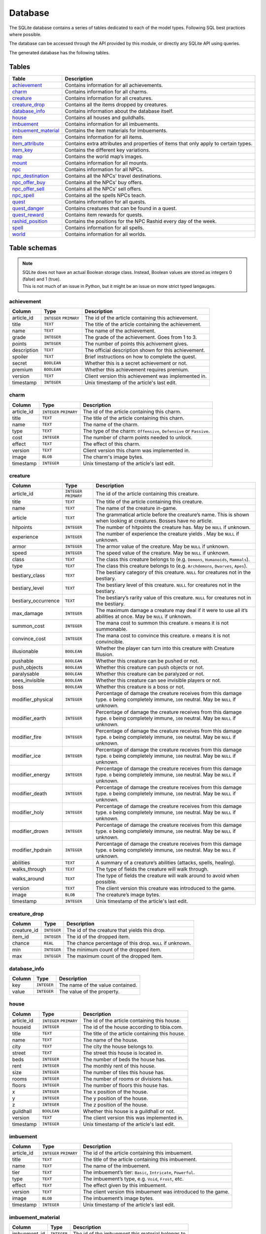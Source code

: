 Database
===============

The SQLite database contains a series of tables dedicated to each of the model types. Following SQL best practices where possible.

The database can be accessed through the API provided by this module, or directly any SQLite API using queries.

The generated database has the following tables.

Tables
------

+-----------------------+-------------------------------------------------+
|         Table         |                   Description                   |
+=======================+=================================================+
| `achievement`_        | Contains information for all achievements.      |
+-----------------------+-------------------------------------------------+
| `charm`_              | Contains information for all charms.            |
+-----------------------+-------------------------------------------------+
| `creature`_           | Contains information for all creatures.         |
+-----------------------+-------------------------------------------------+
| `creature_drop`_      | Contains all the items dropped by creatures.    |
+-----------------------+-------------------------------------------------+
| `database_info`_      | Contains information about the database itself. |
+-----------------------+-------------------------------------------------+
| `house`_              | Contains all houses and guildhalls.             |
+-----------------------+-------------------------------------------------+
| `imbuement`_          | Contains information for all imbuements.        |
+-----------------------+-------------------------------------------------+
| `imbuement_material`_ | Contains the item materials for imbuements.     |
+-----------------------+-------------------------------------------------+
| `item`_               | Contains information for all items.             |
+-----------------------+-------------------------------------------------+
| `item_attribute`_     | Contains extra attributes and properties of     |
|                       | items that only apply to certain types.         |
+-----------------------+-------------------------------------------------+
| `item_key`_           | Contains the different key variations.          |
+-----------------------+-------------------------------------------------+
| `map`_                | Contains the world map’s images.                |
+-----------------------+-------------------------------------------------+
| `mount`_              | Contains information for all mounts.            |
+-----------------------+-------------------------------------------------+
| `npc`_                | Contains information for all NPCs.              |
+-----------------------+-------------------------------------------------+
| `npc_destination`_    | Contains all the NPCs’ travel destinations.     |
+-----------------------+-------------------------------------------------+
| `npc_offer_buy`_      | Contains all the NPCs’ buy offers.              |
+-----------------------+-------------------------------------------------+
| `npc_offer_sell`_     | Contains all the NPCs’ sell offers.             |
+-----------------------+-------------------------------------------------+
| `npc_spell`_          | Contains all the spells NPCs teach.             |
+-----------------------+-------------------------------------------------+
| `quest`_              | Contains information for all quests.            |
+-----------------------+-------------------------------------------------+
| `quest_danger`_       | Contains creatures that can be found in a       |
|                       | quest.                                          |
+-----------------------+-------------------------------------------------+
| `quest_reward`_       | Contains item rewards for quests.               |
+-----------------------+-------------------------------------------------+
| `rashid_position`_    | Contains the positions for the NPC Rashid       |
|                       | every day of the week.                          |
+-----------------------+-------------------------------------------------+
| `spell`_              | Contains information for all spells.            |
+-----------------------+-------------------------------------------------+
| `world`_              | Contains information for all worlds.            |
+-----------------------+-------------------------------------------------+


Table schemas
-------------

.. note::

    | SQLite does not have an actual Boolean storage class. Instead, Boolean values are stored as integers 0 (false) and 1 (true).
    | This is not much of an issue in Python, but it might be an issue on more strict typed langauges.

achievement
~~~~~~~~~~~
+-------------+-------------+------------------------------------------------------+
|   Column    |    Type     |                     Description                      |
+=============+=============+======================================================+
| article_id  | ``INTEGER`` | The id of the article containing this achievement.   |
|             | ``PRIMARY`` |                                                      |
+-------------+-------------+------------------------------------------------------+
| title       | ``TEXT``    | The title of the article containing the achievement. |
+-------------+-------------+------------------------------------------------------+
| name        | ``TEXT``    | The name of the achievement.                         |
+-------------+-------------+------------------------------------------------------+
| grade       | ``INTEGER`` | The grade of the achievement. Goes from 1 to 3.      |
+-------------+-------------+------------------------------------------------------+
| points      | ``INTEGER`` | The number of points this achivement gives.          |
+-------------+-------------+------------------------------------------------------+
| description | ``TEXT``    | The official description shown for                   |
|             |             | this achievement.                                    |
+-------------+-------------+------------------------------------------------------+
| spoiler     | ``TEXT``    | Brief instructions on how to                         |
|             |             | complete the quest.                                  |
+-------------+-------------+------------------------------------------------------+
| secret      | ``BOOLEAN`` | Whether this is a secret                             |
|             |             | achievement or not.                                  |
+-------------+-------------+------------------------------------------------------+
| premium     | ``BOOLEAN`` | Whether this achievement requires                    |
|             |             | premium.                                             |
+-------------+-------------+------------------------------------------------------+
| version     | ``TEXT``    | Client version this achievement                      |
|             |             | was implemented in.                                  |
+-------------+-------------+------------------------------------------------------+
| timestamp   | ``INTEGER`` | Unix timestamp of the article's last edit.           |
+-------------+-------------+------------------------------------------------------+

charm
~~~~~
+------------+-------------+---------------------------------------------------------------------+
|   Column   |    Type     |                             Description                             |
+============+=============+=====================================================================+
| article_id | ``INTEGER`` | The id of the article containing this charm.                        |
|            | ``PRIMARY`` |                                                                     |
+------------+-------------+---------------------------------------------------------------------+
| title      | ``TEXT``    | The title of the article containing this charn.                     |
+------------+-------------+---------------------------------------------------------------------+
| name       | ``TEXT``    | The name of the charm.                                              |
+------------+-------------+---------------------------------------------------------------------+
| type       | ``TEXT``    | The type of the charm: ``Offensive``, ``Defensive`` or ``Passive``. |
+------------+-------------+---------------------------------------------------------------------+
| cost       | ``INTEGER`` | The number of charm points needed to unlock.                        |
+------------+-------------+---------------------------------------------------------------------+
| effect     | ``TEXT``    | The effect of this charm.                                           |
+------------+-------------+---------------------------------------------------------------------+
| version    | ``TEXT``    | Client version this charm  was implemented in.                      |
+------------+-------------+---------------------------------------------------------------------+
| image      | ``BLOB``    | The charm's image bytes.                                            |
+------------+-------------+---------------------------------------------------------------------+
| timestamp  | ``INTEGER`` | Unix timestamp of the article's last edit.                          |
+------------+-------------+---------------------------------------------------------------------+


creature
~~~~~~~~~
+---------------------+-------------+-----------------------------------------------------+
|       Column        |    Type     |                     Description                     |
+=====================+=============+=====================================================+
| article_id          | ``INTEGER`` | The id of the article containing this creature.     |
|                     | ``PRIMARY`` |                                                     |
+---------------------+-------------+-----------------------------------------------------+
| title               | ``TEXT``    | The title of the article containing this creature.  |
+---------------------+-------------+-----------------------------------------------------+
| name                | ``TEXT``    | The name of the creature in-game.                   |
+---------------------+-------------+-----------------------------------------------------+
| article             | ``TEXT``    | The grammatical article before the creature’s name. |
|                     |             | This is shown when looking at creatures.            |
|                     |             | Bosses have no article.                             |
+---------------------+-------------+-----------------------------------------------------+
| hitpoints           | ``INTEGER`` | The number of hitpoints the creature has.           |
|                     |             | May be ``NULL`` if unknown.                         |
+---------------------+-------------+-----------------------------------------------------+
| experience          | ``INTEGER`` | The number of experience the creature yields .      |
|                     |             | May be ``NULL`` if unknown.                         |
+---------------------+-------------+-----------------------------------------------------+
| armor               | ``INTEGER`` | The armor value of the creature.                    |
|                     |             | May be ``NULL`` if unknown.                         |
+---------------------+-------------+-----------------------------------------------------+
| speed               | ``INTEGER`` | The speed value of the creature.                    |
|                     |             | May be ``NULL`` if unknown.                         |
+---------------------+-------------+-----------------------------------------------------+
| class               | ``TEXT``    | The class this creature belongs to                  |
|                     |             | (e.g. ``Demons``, ``Humanoids``,                    |
|                     |             | ``Mammals``).                                       |
+---------------------+-------------+-----------------------------------------------------+
| type                | ``TEXT``    | The class this creature belongs to                  |
|                     |             | (e.g. ``Archdemons``, ``Dwarves``,                  |
|                     |             | ``Apes``).                                          |
+---------------------+-------------+-----------------------------------------------------+
| bestiary_class      | ``TEXT``    | The bestiary category of this                       |
|                     |             | creature. ``NULL`` for creatures                    |
|                     |             | not in the bestiary.                                |
+---------------------+-------------+-----------------------------------------------------+
| bestiary_level      | ``TEXT``    | The bestiary level of this                          |
|                     |             | creature. ``NULL`` for creatures                    |
|                     |             | not in the bestiary.                                |
+---------------------+-------------+-----------------------------------------------------+
| bestiary_occurrence | ``TEXT``    | The bestiary’s rarity value of                      |
|                     |             | this creature. ``NULL`` for                         |
|                     |             | creatures not in the bestiary.                      |
+---------------------+-------------+-----------------------------------------------------+
| max_damage          | ``INTEGER`` | The maximum damage a creature may                   |
|                     |             | deal if it were to use all it’s                     |
|                     |             | abilities at once. May be ``NULL``                  |
|                     |             | if unknown.                                         |
+---------------------+-------------+-----------------------------------------------------+
| summon_cost         | ``INTEGER`` | The mana cost to summon this                        |
|                     |             | creature. ``0`` means it is not                     |
|                     |             | summonable.                                         |
+---------------------+-------------+-----------------------------------------------------+
| convince_cost       | ``INTEGER`` | The mana cost to convince this                      |
|                     |             | creature. ``0`` means it is not                     |
|                     |             | convincible.                                        |
+---------------------+-------------+-----------------------------------------------------+
| illusionable        | ``BOOLEAN`` | Whether the player can turn into                    |
|                     |             | this creature with Creature                         |
|                     |             | Illusion.                                           |
+---------------------+-------------+-----------------------------------------------------+
| pushable            | ``BOOLEAN`` | Whether this creature can be pushed or not.         |
+---------------------+-------------+-----------------------------------------------------+
| push_objects        | ``BOOLEAN`` | Whether this creature can push objects or not.      |
+---------------------+-------------+-----------------------------------------------------+
| paralysable         | ``BOOLEAN`` | Whether this creature can be paralyzed or not.      |
+---------------------+-------------+-----------------------------------------------------+
| sees_invisible      | ``BOOLEAN`` | Whether this creature can see                       |
|                     |             | invisible players or not.                           |
+---------------------+-------------+-----------------------------------------------------+
| boss                | ``BOOLEAN`` | Whether this creature is a boss or                  |
|                     |             | not.                                                |
+---------------------+-------------+-----------------------------------------------------+
| modifier_physical   | ``INTEGER`` | Percentage of damage the creature                   |
|                     |             | receives from this damage type.                     |
|                     |             | ``0`` being completely immune,                      |
|                     |             | ``100`` neutral. May be ``NULL``                    |
|                     |             | if unknown.                                         |
+---------------------+-------------+-----------------------------------------------------+
| modifier_earth      | ``INTEGER`` | Percentage of damage the creature                   |
|                     |             | receives from this damage type.                     |
|                     |             | ``0`` being completely immune,                      |
|                     |             | ``100`` neutral. May be ``NULL``                    |
|                     |             | if unknown.                                         |
+---------------------+-------------+-----------------------------------------------------+
| modifier_fire       | ``INTEGER`` | Percentage of damage the creature                   |
|                     |             | receives from this damage type.                     |
|                     |             | ``0`` being completely immune,                      |
|                     |             | ``100`` neutral. May be ``NULL``                    |
|                     |             | if unknown.                                         |
+---------------------+-------------+-----------------------------------------------------+
| modifier_ice        | ``INTEGER`` | Percentage of damage the creature                   |
|                     |             | receives from this damage type.                     |
|                     |             | ``0`` being completely immune,                      |
|                     |             | ``100`` neutral. May be ``NULL``                    |
|                     |             | if unknown.                                         |
+---------------------+-------------+-----------------------------------------------------+
| modifier_energy     | ``INTEGER`` | Percentage of damage the creature                   |
|                     |             | receives from this damage type.                     |
|                     |             | ``0`` being completely immune,                      |
|                     |             | ``100`` neutral. May be ``NULL``                    |
|                     |             | if unknown.                                         |
+---------------------+-------------+-----------------------------------------------------+
| modifier_death      | ``INTEGER`` | Percentage of damage the creature                   |
|                     |             | receives from this damage type.                     |
|                     |             | ``0`` being completely immune,                      |
|                     |             | ``100`` neutral. May be ``NULL``                    |
|                     |             | if unknown.                                         |
+---------------------+-------------+-----------------------------------------------------+
| modifier_holy       | ``INTEGER`` | Percentage of damage the creature                   |
|                     |             | receives from this damage type.                     |
|                     |             | ``0`` being completely immune,                      |
|                     |             | ``100`` neutral. May be ``NULL``                    |
|                     |             | if unknown.                                         |
+---------------------+-------------+-----------------------------------------------------+
| modifier_drown      | ``INTEGER`` | Percentage of damage the creature                   |
|                     |             | receives from this damage type.                     |
|                     |             | ``0`` being completely immune,                      |
|                     |             | ``100`` neutral. May be ``NULL``                    |
|                     |             | if unknown.                                         |
+---------------------+-------------+-----------------------------------------------------+
| modifier_hpdrain    | ``INTEGER`` | Percentage of damage the creature                   |
|                     |             | receives from this damage type.                     |
|                     |             | ``0`` being completely immune,                      |
|                     |             | ``100`` neutral. May be ``NULL``                    |
|                     |             | if unknown.                                         |
+---------------------+-------------+-----------------------------------------------------+
| abilities           | ``TEXT``    | A summary of a creature’s                           |
|                     |             | abilities (attacks, spells,                         |
|                     |             | healing).                                           |
+---------------------+-------------+-----------------------------------------------------+
| walks_through       | ``TEXT``    | The type of fields the creature                     |
|                     |             | will walk through.                                  |
+---------------------+-------------+-----------------------------------------------------+
| walks_around        | ``TEXT``    | The type of fields the creature                     |
|                     |             | will walk around to avoid when                      |
|                     |             | possible.                                           |
+---------------------+-------------+-----------------------------------------------------+
| version             | ``TEXT``    | The client version this creature                    |
|                     |             | was introduced to the game.                         |
+---------------------+-------------+-----------------------------------------------------+
| image               | ``BLOB``    | The creature’s image bytes.                         |
+---------------------+-------------+-----------------------------------------------------+
| timestamp           | ``INTEGER`` | Unix timestamp of the article's last edit.          |
+---------------------+-------------+-----------------------------------------------------+

creature_drop
~~~~~~~~~~~~~
+-------------+-------------+----------------------------------------------------------+
| Column      | Type        | Description                                              |
+=============+=============+==========================================================+
| creature_id | ``INTEGER`` | The id of the creature that yields this drop.            |
+-------------+-------------+----------------------------------------------------------+
| item_id     | ``INTEGER`` | The id of the dropped item.                              |
+-------------+-------------+----------------------------------------------------------+
| chance      | ``REAL``    | The chance percentage of this drop. ``NULL`` if unknown. |
+-------------+-------------+----------------------------------------------------------+
| min         | ``INTEGER`` | The minimum count of the dropped item.                   |
+-------------+-------------+----------------------------------------------------------+
| max         | ``INTEGER`` | The maximum count of the dropped item.                   |
+-------------+-------------+----------------------------------------------------------+

database_info
~~~~~~~~~~~~~
+--------+-------------+----------------------------------+
| Column | Type        | Description                      |
+========+=============+==================================+
| key    | ``INTEGER`` | The name of the value contained. |
+--------+-------------+----------------------------------+
| value  | ``INTEGER`` | The value of the property.       |
+--------+-------------+----------------------------------+

house
~~~~~
+------------+-------------+-------------------------------------------------+
|   Column   |    Type     |                   Description                   |
+============+=============+=================================================+
| article_id | ``INTEGER`` | The id of the article containing this house.    |
|            | ``PRIMARY`` |                                                 |
+------------+-------------+-------------------------------------------------+
| houseid    | ``INTEGER`` | The id of the house according to tibia.com.     |
+------------+-------------+-------------------------------------------------+
| title      | ``TEXT``    | The title of the article containing this house. |
+------------+-------------+-------------------------------------------------+
| name       | ``TEXT``    | The name of the house.                          |
+------------+-------------+-------------------------------------------------+
| city       | ``TEXT``    | The city the house belongs to.                  |
+------------+-------------+-------------------------------------------------+
| street     | ``TEXT``    | The street this house is located in.            |
+------------+-------------+-------------------------------------------------+
| beds       | ``INTEGER`` | The number of beds the house has.               |
+------------+-------------+-------------------------------------------------+
| rent       | ``INTEGER`` | The monthly rent of this house.                 |
+------------+-------------+-------------------------------------------------+
| size       | ``INTEGER`` | The number of tiles this house has.             |
+------------+-------------+-------------------------------------------------+
| rooms      | ``INTEGER`` | The number of rooms or divisions has.           |
+------------+-------------+-------------------------------------------------+
| floors     | ``INTEGER`` | The number of floors this house has.            |
+------------+-------------+-------------------------------------------------+
| x          | ``INTEGER`` | The x position of the house.                    |
+------------+-------------+-------------------------------------------------+
| y          | ``INTEGER`` | The y position of the house.                    |
+------------+-------------+-------------------------------------------------+
| z          | ``INTEGER`` | The z position of the house.                    |
+------------+-------------+-------------------------------------------------+
| guildhall  | ``BOOLEAN`` | Whether this house is a guildhall or not.       |
+------------+-------------+-------------------------------------------------+
| version    | ``TEXT``    | The client version this was implemented in.     |
+------------+-------------+-------------------------------------------------+
| timestamp  | ``INTEGER`` | Unix timestamp of the article's last edit.      |
+------------+-------------+-------------------------------------------------+

imbuement
~~~~~~~~~
+------------+-------------+----------------------------------------------------------------+
|   Column   |    Type     |                          Description                           |
+============+=============+================================================================+
| article_id | ``INTEGER`` | The id of the article containing this imbuement.               |
|            | ``PRIMARY`` |                                                                |
+------------+-------------+----------------------------------------------------------------+
| title      | ``TEXT``    | The title of the article containing this imbuement.            |
+------------+-------------+----------------------------------------------------------------+
| name       | ``TEXT``    | The name of the imbuement.                                     |
+------------+-------------+----------------------------------------------------------------+
| tier       | ``TEXT``    | The imbuement’s tier: ``Basic``,  ``Intricate``, ``Powerful``. |
+------------+-------------+----------------------------------------------------------------+
| type       | ``TEXT``    | The imbuement’s type, e.g.  ``Void``, ``Frost``, etc.          |
+------------+-------------+----------------------------------------------------------------+
| effect     | ``TEXT``    | The effect given by this imbuement.                            |
+------------+-------------+----------------------------------------------------------------+
| version    | ``TEXT``    | The client version this imbuement                              |
|            |             | was introduced to the game.                                    |
+------------+-------------+----------------------------------------------------------------+
| image      | ``BLOB``    | The imbuement’s image bytes.                                   |
+------------+-------------+----------------------------------------------------------------+
| timestamp  | ``INTEGER`` | Unix timestamp of the article's last edit.                     |
+------------+-------------+----------------------------------------------------------------+

imbuement_material
~~~~~~~~~~~~~~~~~~
+--------------+-------------+--------------------------------------------------+
| Column       | Type        | Description                                      |
+==============+=============+==================================================+
| imbuement_id | ``INTEGER`` | The id of the imbuement this material belongs to |
+--------------+-------------+--------------------------------------------------+
| item_id      | ``INTEGER`` | The id of the item material.                     |
+--------------+-------------+--------------------------------------------------+
| amount       | ``INTEGER`` | The amount of items needed.                      |
+--------------+-------------+--------------------------------------------------+

item
~~~~
+-------------+-------------+------------------------------------------------+
|   Column    |    Type     |                  Description                   |
+=============+=============+================================================+
| article_id  | ``INTEGER`` | The id of the article containing this item.    |
|             | ``PRIMARY`` |                                                |
+-------------+-------------+------------------------------------------------+
| title       | ``TEXT``    | The title of the article containing this item. |
+-------------+-------------+------------------------------------------------+
| name        | ``TEXT``    | The actual name of the item in-game.           |
+-------------+-------------+------------------------------------------------+
| stackable   | ``BOOLEAN`` | Whether this item is stackable or not.         |
+-------------+-------------+------------------------------------------------+
| value       | ``INTEGER`` | The maximum value of this item                 |
|             |             | when sold to NPCs                              |
+-------------+-------------+------------------------------------------------+
| price       | ``INTEGER`` | The maximum price of this item                 |
|             |             | when bought from NPCs.                         |
+-------------+-------------+------------------------------------------------+
| weight      | ``REAL``    | The weight of this item in ounces.             |
+-------------+-------------+------------------------------------------------+
| class       | ``TEXT``    | The class this item belongs to                 |
|             |             | (e.g. ``Body Equipment`` , ``Weapons``).       |
+-------------+-------------+------------------------------------------------+
| type        | ``TEXT``    | The category this item belongs to              |
|             |             | (e.g. ``Helmets``, ``Club Weapons``).          |
+-------------+-------------+------------------------------------------------+
| flavor_text | ``TEXT``    | The extra text that is displayed               |
|             |             | when some items are looked at.                 |
+-------------+-------------+------------------------------------------------+
| client_id   | ``INTEGER`` | The client id of the item.                     |
+-------------+-------------+------------------------------------------------+
| version     | ``TEXT``    | The client version this item was               |
|             |             | introduced to the game.                        |
+-------------+-------------+------------------------------------------------+
| image       | ``BLOB``    | The item’s image bytes.                        |
+-------------+-------------+------------------------------------------------+
| timestamp   | ``INTEGER`` | Unix timestamp of the article's last edit.     |
+-------------+-------------+------------------------------------------------+

item_attribute
~~~~~~~~~~~~~~
+---------+-------------+-----------------------------------------------+
| Column  |    Type     |                  Description                  |
+=========+=============+===============================================+
| item_id | ``INTEGER`` | The id of the item this attribute belongs to. |
+---------+-------------+-----------------------------------------------+
| name    | ``TEXT``    | The name of the attribute.                    |
+---------+-------------+-----------------------------------------------+
| value   | ``TEXT``    | The value of the attribute.                   |
+---------+-------------+-----------------------------------------------+

item_key
~~~~~~~~
+------------+-------------+-----------------------------------------------+
|   Column   |    Type     |                  Description                  |
+============+=============+===============================================+
| article_id | ``INTEGER`` | The id of the article containing this key.    |
|            | ``PRIMARY`` |                                               |
+------------+-------------+-----------------------------------------------+
| title      | ``TEXT``    | The title of the article containing this key. |
+------------+-------------+-----------------------------------------------+
| number     | ``INTEGER`` | The number of this key, without padding       |
|            |             | (e.g. Key 0555’s                              |
|            |             | ``number`` would be ``555``).                 |
+------------+-------------+-----------------------------------------------+
| item_id    | ``INTEGER`` | The item id of the key.                       |
+------------+-------------+-----------------------------------------------+
| name       | ``TEXT``    | Name(s) this key usually receives by players. |
+------------+-------------+-----------------------------------------------+
| material   | ``TEXT``    | The material this key is made of.             |
+------------+-------------+-----------------------------------------------+
| location   | ``TEXT``    | General location of this key.                 |
+------------+-------------+-----------------------------------------------+
| origin     | ``TEXT``    | How this key is obtained.                     |
+------------+-------------+-----------------------------------------------+
| notes      | ``TEXT``    | Where this key is used or other notes.        |
+------------+-------------+-----------------------------------------------+
| version    | ``TEXT``    | The client version this key was               |
|            |             | introduced to the game.                       |
+------------+-------------+-----------------------------------------------+
| timestamp  | ``INTEGER`` | Unix timestamp of the article's last edit.    |
+------------+-------------+-----------------------------------------------+

map
~~~
+--------+-------------+-----------------------------------------------------+
| Column |    Type     |                     Description                     |
+========+=============+=====================================================+
| z      | ``INTEGER`` | The floor’s level, where 7 is the ground floor.     |
|        | ``PRIMARY`` |                                                     |
+--------+-------------+-----------------------------------------------------+
| image  | ``BLOB``    | The map’s image for that that floor, in PNG format. |
+--------+-------------+-----------------------------------------------------+


mount
~~~~~
+---------------+-------------+-----------------------------------------------------------------+
|    Column     |    Type     |                           Description                           |
+===============+=============+=================================================================+
| article_id    | ``INTEGER`` | The id of the article containing this mount.                    |
|               | ``PRIMARY`` |                                                                 |
+---------------+-------------+-----------------------------------------------------------------+
| title         | ``TEXT``    | The title of the article containing the mount.                  |
+---------------+-------------+-----------------------------------------------------------------+
| name          | ``TEXT``    | The name of the mount.                                          |
+---------------+-------------+-----------------------------------------------------------------+
| speed         | ``INTEGER`` | The speed given by the mount.                                   |
+---------------+-------------+-----------------------------------------------------------------+
| taming_method | ``TEXT``    | A brief description on how the mount is obtained.               |
+---------------+-------------+-----------------------------------------------------------------+
| buyable       | ``BOOLEAN`` | Whether the mount can be bought from the store or not.          |
+---------------+-------------+-----------------------------------------------------------------+
| price         | ``INTEGER`` | The price in Tibia coins to buy the mount.                      |
+---------------+-------------+-----------------------------------------------------------------+
| achievement   | ``TEXT``    | The achievement obtained for obtaining this mount.              |
+---------------+-------------+-----------------------------------------------------------------+
| light_color   | ``INTEGER`` | The color of the light emitted by this mount, if any.           |
+---------------+-------------+-----------------------------------------------------------------+
| light_radius  | ``INTEGER`` | The radius of the light emitted by this mount, if any.          |
+---------------+-------------+-----------------------------------------------------------------+
| version       | ``TEXT``    | The client version where this mount was introduced to the game. |
+---------------+-------------+-----------------------------------------------------------------+
| image         | ``BLOB``    | The mount's image bytes.                                        |
+---------------+-------------+-----------------------------------------------------------------+
| timestamp     | ``INTEGER`` | Unix timestamp of the article's last edit.                      |
+---------------+-------------+-----------------------------------------------------------------+


npc
~~~
+------------+-------------+--------------------------------------------------+
|   Column   |    Type     |                   Description                    |
+============+=============+==================================================+
| article_id | ``INTEGER`` | The id of the article containing this NPC.       |
|            | ``PRIMARY`` |                                                  |
+------------+-------------+--------------------------------------------------+
| title      | ``TEXT``    | The title of the article containing the NPC.     |
+------------+-------------+--------------------------------------------------+
| name       | ``TEXT``    | The actual name of the NPC in-game.              |
+------------+-------------+--------------------------------------------------+
| gender     | ``TEXT``    | The gender of the NPC in-game.                   |
+------------+-------------+--------------------------------------------------+
| race       | ``TEXT``    | The race of the NPC in-game.                     |
+------------+-------------+--------------------------------------------------+
| job        | ``TEXT``    | The NPC job                                      |
+------------+-------------+--------------------------------------------------+
| city       | ``TEXT``    | City where the npc is found.                     |
+------------+-------------+--------------------------------------------------+
| location   | ``TEXT``    | The location where the NPC is found.             |
+------------+-------------+--------------------------------------------------+
| x          | ``INTEGER`` | The x position where the NPC is usually located. |
+------------+-------------+--------------------------------------------------+
| y          | ``INTEGER`` | The y position where the NPC is usually located. |
+------------+-------------+--------------------------------------------------+
| z          | ``INTEGER`` | The z position where the NPC is usually located. |
+------------+-------------+--------------------------------------------------+
| version    | ``TEXT``    | The client version this NPC was introduced to    |
|            |             | to the game.                                     |
+------------+-------------+--------------------------------------------------+
| image      | ``BLOB``    | The NPC's image bytes.                           |
+------------+-------------+--------------------------------------------------+
| timestamp  | ``INTEGER`` | Unix timestamp of the article's last edit.       |
+------------+-------------+--------------------------------------------------+

npc_destination
~~~~~~~~~~~~~~~
+--------+-------------+------------------------------------+
| Column |    Type     |            Description             |
+========+=============+====================================+
| npc_id | ``INTEGER`` | The id of the npc this destination |
|        |             | belongs to.                        |
+--------+-------------+------------------------------------+
| name   | ``TEXT``    | The name of the place this npc can |
|        |             | take you to.                       |
+--------+-------------+------------------------------------+
| price  | ``TEXT``    | The price to travel to the         |
|        |             | destination with this npc.         |
+--------+-------------+------------------------------------+
| notes  | ``INTEGER`` | Extra notes for this destination,  |
|        |             | like extra requirements or         |
|        |             | exceptions.                        |
+--------+-------------+------------------------------------+

npc_offer_buy
~~~~~~~~~~~~~
+----------+-------------+---------------------------------+
|  Column  |    Type     |           Description           |
+==========+=============+=================================+
| npc_id   | ``INTEGER`` | The id of the npc this offer    |
|          |             | belongs to                      |
+----------+-------------+---------------------------------+
| item_id  | ``INTEGER`` | The id of the item this offer   |
|          |             | refers to                       |
+----------+-------------+---------------------------------+
| value    | ``TEXT``    | The value of the offer          |
+----------+-------------+---------------------------------+
| currency | ``INTEGER`` | The id of the item used as      |
|          |             | currency in this offer. In most |
|          |             | cases this is the id of gold    |
|          |             | coins.                          |
+----------+-------------+---------------------------------+

npc_offer_sell
~~~~~~~~~~~~~~
+----------+-------------+---------------------------------+
|  Column  |    Type     |           Description           |
+==========+=============+=================================+
| npc_id   | ``INTEGER`` | The id of the npc this offer    |
|          |             | belongs to                      |
+----------+-------------+---------------------------------+
| item_id  | ``INTEGER`` | The id of the item this offer   |
|          |             | refers to                       |
+----------+-------------+---------------------------------+
| value    | ``TEXT``    | The value of the offer          |
+----------+-------------+---------------------------------+
| currency | ``INTEGER`` | The id of the item used as      |
|          |             | currency in this offer. In most |
|          |             | cases this is the id of gold    |
|          |             | coins.                          |
+----------+-------------+---------------------------------+

npc_spell
~~~~~~~~~
+----------+-------------+--------------------------------------------+
|  Column  |    Type     |                Description                 |
+==========+=============+============================================+
| npc_id   | ``INTEGER`` | The id of the npc that teaches this spell. |
+----------+-------------+--------------------------------------------+
| spell_id | ``INTEGER`` | The id of the spell this npc teaches.      |
+----------+-------------+--------------------------------------------+
| knight   | ``BOOLEAN`` | Whether this NPC teaches this spell to     |
|          |             | knights.                                   |
+----------+-------------+--------------------------------------------+
| sorcerer | ``BOOLEAN`` | Whether this NPC teaches this spell to     |
|          |             | sorcerers.                                 |
+----------+-------------+--------------------------------------------+
| druid    | ``BOOLEAN`` | Whether this NPC teaches this spell to     |
|          |             | druids.                                    |
+----------+-------------+--------------------------------------------+
| paladin  | ``BOOLEAN`` | Whether this NPC teaches this spell to     |
|          |             | paladins.                                  |
+----------+-------------+--------------------------------------------+

quest
~~~~~
+-------------------+-------------+-----------------------------------------------------------+
|      Column       |    Type     |                        Description                        |
+===================+=============+===========================================================+
| article_id        | ``INTEGER`` | The id of the article containing this quest.              |
|                   | ``PRIMARY`` |                                                           |
+-------------------+-------------+-----------------------------------------------------------+
| title             | ``TEXT``    | The title of the article containing the                   |
|                   |             | quest.                                                    |
+-------------------+-------------+-----------------------------------------------------------+
| name              | ``TEXT``    | The name of the quest.                                    |
+-------------------+-------------+-----------------------------------------------------------+
| location          | ``TEXT``    | Location where the quest starts or                        |
|                   |             | takes place.                                              |
+-------------------+-------------+-----------------------------------------------------------+
| rookgaard         | ``BOOLEAN`` | Whether this quest is in Rookgaard or not.                |
+-------------------+-------------+-----------------------------------------------------------+
| type              | ``TEXT``    | The type of quest.                                        |
+-------------------+-------------+-----------------------------------------------------------+
| quest_log         | ``BOOLEAN`` | Whether this quest is registered in the quest log or not. |
+-------------------+-------------+-----------------------------------------------------------+
| legend            | ``TEXT``    | Short description of the quest.                           |
+-------------------+-------------+-----------------------------------------------------------+
| level_required    | ``INTEGER`` | The level required to finish the                          |
|                   |             | quest.                                                    |
+-------------------+-------------+-----------------------------------------------------------+
| level_recommended | ``INTEGER`` | The level recommended to finish                           |
|                   |             | the quest.                                                |
+-------------------+-------------+-----------------------------------------------------------+
| active_time       | ``TEXT``    | Times of the year when this quest is active.              |
+-------------------+-------------+-----------------------------------------------------------+
| estimated_time    | ``TEXT``    | Estimated time to finish this quest.                      |
+-------------------+-------------+-----------------------------------------------------------+
| premium           | ``BOOLEAN`` | Whether premium account is                                |
|                   |             | required to finish the quest.                             |
+-------------------+-------------+-----------------------------------------------------------+
| version           | ``TEXT``    | Client version where this quest                           |
|                   |             | was implemented.                                          |
+-------------------+-------------+-----------------------------------------------------------+
| timestamp         | ``INTEGER`` | Unix timestamp of the UTC time of                         |
|                   |             | the last edit made to this                                |
|                   |             | article.                                                  |
+-------------------+-------------+-----------------------------------------------------------+

quest_danger
~~~~~~~~~~~~
+-------------+-------------+-----------------------------------------+
| Column      | Type        | Description                             |
+=============+=============+=========================================+
| quest_id    | ``INTEGER`` | Id of the quest this danger belongs to. |
+-------------+-------------+-----------------------------------------+
| creature_id | ``INTEGER`` | Id of the creature found in this quest. |
+-------------+-------------+-----------------------------------------+

quest_reward
~~~~~~~~~~~~
+----------+-------------+-----------------------------------------+
| Column   | Type        | Description                             |
+==========+=============+=========================================+
| quest_id | ``INTEGER`` | Id of the quest this reward belongs to. |
+----------+-------------+-----------------------------------------+
| item_id  | ``INTEGER`` | Id of the item obtained in this quest.  |
+----------+-------------+-----------------------------------------+

rashid_position
~~~~~~~~~~~~~~~
+----------+-------------+------------------------------------------+
|  Column  |    Type     |               Description                |
+==========+=============+==========================================+
| day      | ``INTEGER`` | Day of the week, where Monday is ``0``.  |
|          | ``PRIMARY`` |                                          |
+----------+-------------+------------------------------------------+
| city     | ``TEXT``    | Name of the city Rashid is located.      |
+----------+-------------+------------------------------------------+
| location | ``TEXT``    | Location where Rashid is that day.       |
+----------+-------------+------------------------------------------+
| x        | ``INTEGER`` | The x position where Rashid is that day. |
+----------+-------------+------------------------------------------+
| y        | ``INTEGER`` | The y position where Rashid is that day. |
+----------+-------------+------------------------------------------+
| z        | ``INTEGER`` | The z position where Rashid is that day. |
+----------+-------------+------------------------------------------+

spell
~~~~~
+------------+-------------+-------------------------------------------------------+
|   Column   |    Type     |                      Description                      |
+============+=============+=======================================================+
| article_id | ``INTEGER`` | The id of the article containing this achievement.    |
|            | ``PRIMARY`` |                                                       |
+------------+-------------+-------------------------------------------------------+
| title      | ``TEXT``    | The title of the article containing the achievement.  |
+------------+-------------+-------------------------------------------------------+
| name       | ``TEXT``    | The name of the spell.                                |
+------------+-------------+-------------------------------------------------------+
| words      | ``TEXT``    | The words used to cast the spell.                     |
+------------+-------------+-------------------------------------------------------+
| type       | ``TEXT``    | Whether the spell is ``Instant`` or a ``Rune`` spell. |
+------------+-------------+-------------------------------------------------------+
| class      | ``TEXT``    | The spell’s class (e.g. ``Attack``, ``Support``)      |
+------------+-------------+-------------------------------------------------------+
| element    | ``TEXT``    | The type of damage this spell deals, if applicable.   |
+------------+-------------+-------------------------------------------------------+
| level      | ``INTEGER`` | Level required to cast this spell                     |
|            |             |                                                       |
+------------+-------------+-------------------------------------------------------+
| mana       | ``INTEGER`` | Mana required to cast this spell.                     |
|            |             | ``0`` means special conditions apply.                 |
+------------+-------------+-------------------------------------------------------+
| soul       | ``INTEGER`` | Soul points required to cast this spell.              |
+------------+-------------+-------------------------------------------------------+
| premium    | ``BOOLEAN`` | Whether this spell requires                           |
|            |             | premium account or not. ``0`` or                      |
|            |             | ``1``.                                                |
+------------+-------------+-------------------------------------------------------+
| price      | ``INTEGER`` | Price in gold coins of this spell                     |
|            |             |                                                       |
+------------+-------------+-------------------------------------------------------+
| cooldown   | ``INTEGER`` | Cooldown in seconds of this spell                     |
|            |             |                                                       |
+------------+-------------+-------------------------------------------------------+
| knight     | ``BOOLEAN`` | Whether this spell can be used by                     |
|            |             | knights or not.                                       |
+------------+-------------+-------------------------------------------------------+
| sorcerer   | ``BOOLEAN`` | Whether this spell can be used by                     |
|            |             | sorcerers or not.                                     |
+------------+-------------+-------------------------------------------------------+
| druid      | ``BOOLEAN`` | Whether this spell can be used by                     |
|            |             | druids or not.                                        |
+------------+-------------+-------------------------------------------------------+
| paladin    | ``BOOLEAN`` | Whether this spell can be used by                     |
|            |             | paladins or not.                                      |
+------------+-------------+-------------------------------------------------------+
| image      | ``BLOB``    | The spell’s image bytes.                              |
+------------+-------------+-------------------------------------------------------+
| timestamp  | ``INTEGER`` | Unix timestamp of the article's last edit.            |
+------------+-------------+-------------------------------------------------------+

world
~~~~~
+-----------------+-------------+------------------------------------------------------------------------------+
|     Column      |    Type     |                                 Description                                  |
+=================+=============+==============================================================================+
| article_id      | ``INTEGER`` | The id of the article containing this world.                                 |
|                 | ``PRIMARY`` |                                                                              |
+-----------------+-------------+------------------------------------------------------------------------------+
| title           | ``TEXT``    | The title of the article containing the world.                               |
+-----------------+-------------+------------------------------------------------------------------------------+
| name            | ``TEXT``    | The name of the world.                                                       |
+-----------------+-------------+------------------------------------------------------------------------------+
| location        | ``TEXT``    | The world's server's physical location.                                      |
+-----------------+-------------+------------------------------------------------------------------------------+
| pvp_type        | ``TEXT``    | The world's PvP type.                                                        |
+-----------------+-------------+------------------------------------------------------------------------------+
| preview         | ``BOOLEAN`` | Whether the world is a preview world or not.                                 |
+-----------------+-------------+------------------------------------------------------------------------------+
| experimental    | ``BOOLEAN`` | Whether the world is a experimental world or not.                            |
+-----------------+-------------+------------------------------------------------------------------------------+
| online_since    | ``TEXT``    | Date when the world became online for the first time, in ISO 8601 format.    |
+-----------------+-------------+------------------------------------------------------------------------------+
| offline_since   | ``TEXT``    | Date when the world went offline, in ISO 8601 format.                        |
+-----------------+-------------+------------------------------------------------------------------------------+
| merged_into     | ``TEXT``    | The name of the world this world got merged into, if applicable.             |
+-----------------+-------------+------------------------------------------------------------------------------+
| battleye        | ``BOOLEAN`` | Whether the world is BattlEye protected or not.                              |
+-----------------+-------------+------------------------------------------------------------------------------+
| protected_since | ``TEXT``    | Date when the world started being protected by BattlEye, in ISO 8601 format. |
+-----------------+-------------+------------------------------------------------------------------------------+
| world_board     | ``INTEGER`` | The board ID for the world's board.                                          |
+-----------------+-------------+------------------------------------------------------------------------------+
| trade_board     | ``INTEGER`` | The board ID for the world's trade board.                                    |
+-----------------+-------------+------------------------------------------------------------------------------+
| timestamp       | ``INTEGER`` | Unix timestamp of the article's last edit.                                   |
+-----------------+-------------+------------------------------------------------------------------------------+
